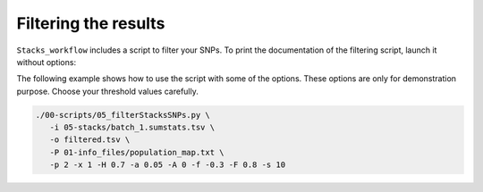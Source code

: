 Filtering the results
*********************

``Stacks_workflow`` includes a script to filter your SNPs. To print the
documentation of the filtering script, launch it without options:

.. code-block:: bash
 ./00-scripts/05_filterStacksSNPs.py --help

The following example shows how to use the script with some of the options.
These options are only for demonstration purpose. Choose your threshold values
carefully.

.. code-block:: bash

 ./00-scripts/05_filterStacksSNPs.py \  
    -i 05-stacks/batch_1.sumstats.tsv \  
    -o filtered.tsv \  
    -P 01-info_files/population_map.txt \  
    -p 2 -x 1 -H 0.7 -a 0.05 -A 0 -f -0.3 -F 0.8 -s 10
